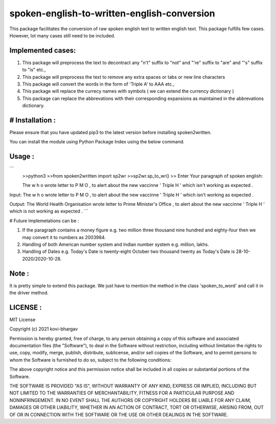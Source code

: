=================
spoken-english-to-written-english-conversion
=================

This package facilitates the conversion of raw spoken english text to written english text. This package fulfills few cases. However, lot many cases still need to be included.

+++++++++++++
Implemented cases:
+++++++++++++

1) This package will preprocess the text to decontract any "n't" suffix to "not" and "'re" suffix to "are" and "'s" suffix to "is" etc.,

2) This package will preprocess the text to remove any extra spaces or tabs or new line characters

3) This package will convert the words in the form of 'Triple A' to AAA etc.,

4) This package will replace the currecy names with symbols ( we can extend the currency dictionary )

5) This package can replace the abbrevations with their corresponding expansions as maintained in the abbrevations dictionary.

+++++++++++++
# Installation :
+++++++++++++

Please ensure that you have updated pip3 to the latest version before installing spoken2written.

You can install the module using Python Package Index using the below command.

.. code-block:: python
   >>python3 setup.py install

+++++++++++++
Usage :
+++++++++++++

```
 >>python3
 >>from spoken2written import sp2wr
 >>sp2wr.sp_to_wr()
 >>
 Enter Your paragraph of spoken english:
 
 The w h o wrote letter to P M O , to alert about the new vaccinne '     Triple H ' which isn't working as expected . 
 
Input:  The w h o wrote letter to P M O , to alert about the new vaccinne '     Triple H ' which isn't working as expected .

Output:  The World Health Organisation wrote letter to Prime Minister's Office , to alert about the new vaccinne ' Triple H ' which is not working as expected .
```
  
# Future Implemetations can be :

1) If the paragraph contains a money figure e.g. two million three thousand nine hundred and eighty-four then we may convert it to numbers as 2003984.

2) Handling of both American number system and Indian number system e.g. million, lakhs.

3) Handling of Dates e.g. Today's Date is twenty-eight October two thousand twenty as Today's Date is 28-10-2020/2020-10-28.

+++++++++++++
Note :
+++++++++++++

It is pretty simple to extend this package. We just have to mention the method in the class 'spoken_to_word' and call it in the driver method. 

+++++++++++++
LICENSE :
+++++++++++++

MIT License

Copyright (c) 2021 kovi-bhargav

Permission is hereby granted, free of charge, to any person obtaining a copy
of this software and associated documentation files (the "Software"), to deal
in the Software without restriction, including without limitation the rights
to use, copy, modify, merge, publish, distribute, sublicense, and/or sell
copies of the Software, and to permit persons to whom the Software is
furnished to do so, subject to the following conditions:

The above copyright notice and this permission notice shall be included in all
copies or substantial portions of the Software.

THE SOFTWARE IS PROVIDED "AS IS", WITHOUT WARRANTY OF ANY KIND, EXPRESS OR
IMPLIED, INCLUDING BUT NOT LIMITED TO THE WARRANTIES OF MERCHANTABILITY,
FITNESS FOR A PARTICULAR PURPOSE AND NONINFRINGEMENT. IN NO EVENT SHALL THE
AUTHORS OR COPYRIGHT HOLDERS BE LIABLE FOR ANY CLAIM, DAMAGES OR OTHER
LIABILITY, WHETHER IN AN ACTION OF CONTRACT, TORT OR OTHERWISE, ARISING FROM,
OUT OF OR IN CONNECTION WITH THE SOFTWARE OR THE USE OR OTHER DEALINGS IN THE
SOFTWARE.
